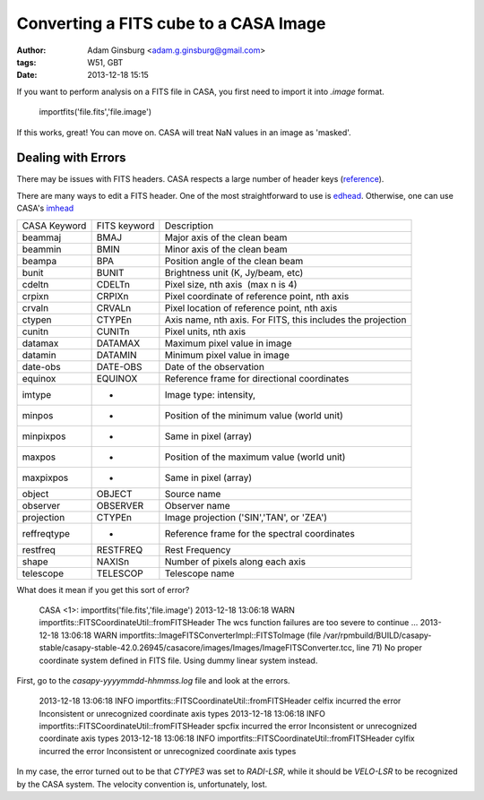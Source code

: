 Converting a FITS cube to a CASA Image
======================================
:author: Adam Ginsburg <adam.g.ginsburg@gmail.com>
:tags: W51, GBT
:date: 2013-12-18 15:15

If you want to perform analysis on a FITS file in CASA, you first need to import it into `.image` format.

    importfits('file.fits','file.image')

If this works, great!  You can move on.  CASA will treat NaN values in an image as 'masked'.

Dealing with Errors
-------------------

There may be issues with FITS headers.  CASA respects a large number of header keys (reference_).

There are many ways to edit a FITS header.  One of the most straightforward to use is edhead_.  Otherwise, one 
can use CASA's imhead_

============ ============ ===========
CASA Keyword FITS keyword Description
------------ ------------ -----------
beammaj      BMAJ         Major axis of the clean beam
beammin      BMIN         Minor axis of the clean beam
beampa       BPA          Position angle of the clean beam
bunit        BUNIT        Brightness unit (K, Jy/beam, etc)
cdeltn       CDELTn       Pixel size, nth axis  (max n is 4)
crpixn       CRPIXn       Pixel coordinate of reference point, nth axis
crvaln       CRVALn       Pixel location of reference point, nth axis
ctypen       CTYPEn       Axis name, nth axis.  For FITS, this includes the projection
cunitn       CUNITn       Pixel units, nth axis
datamax      DATAMAX      Maximum pixel value in image
datamin      DATAMIN      Minimum pixel value in image
date-obs     DATE-OBS     Date of the observation
equinox      EQUINOX      Reference frame for directional coordinates
imtype       -            Image type: intensity, 
minpos       -            Position of the minimum value (world unit)
minpixpos    -            Same in pixel (array)
maxpos       -            Position of the maximum value (world unit)
maxpixpos    -            Same in pixel (array)
object       OBJECT       Source name
observer     OBSERVER     Observer name
projection   CTYPEn       Image projection ('SIN','TAN', or 'ZEA')
reffreqtype  -            Reference frame for the spectral coordinates
restfreq     RESTFREQ     Rest Frequency
shape        NAXISn       Number of pixels along each axis
telescope    TELESCOP     Telescope name
============ ============ ===========


What does it mean if you get this sort of error?

    CASA <1>: importfits('file.fits','file.image')
    2013-12-18 13:06:18     WARN    importfits::FITSCoordinateUtil::fromFITSHeader  The wcs function failures are too severe to continue ...
    2013-12-18 13:06:18     WARN    importfits::ImageFITSConverterImpl::FITSToImage (file /var/rpmbuild/BUILD/casapy-stable/casapy-stable-42.0.26945/casacore/images/Images/ImageFITSConverter.tcc, line 71)       No proper coordinate system defined in FITS file. Using dummy linear system instead.

First, go to the `casapy-yyyymmdd-hhmmss.log` file and look at the errors.

    2013-12-18 13:06:18     INFO    importfits::FITSCoordinateUtil::fromFITSHeader  celfix incurred the error Inconsistent or unrecognized coordinate axis types
    2013-12-18 13:06:18     INFO    importfits::FITSCoordinateUtil::fromFITSHeader  spcfix incurred the error Inconsistent or unrecognized coordinate axis types
    2013-12-18 13:06:18     INFO    importfits::FITSCoordinateUtil::fromFITSHeader  cylfix incurred the error Inconsistent or unrecognized coordinate axis types
    
In my case, the error turned out to be that `CTYPE3` was set to `RADI-LSR`,
while it should be `VELO-LSR` to be recognized by the CASA system.  The
velocity convention is, unfortunately, lost.
    

.. _reference: http://www.eso.org/projects/alma/arc/tw/pub/External/EUARCCASATutorialJan2012/ImageAnalysis-CASA.pdf
.. _edhead: http://tdc-www.harvard.edu/wcstools/edhead.html
.. _imhead: http://casaguides.nrao.edu/index.php?title=Imhead
